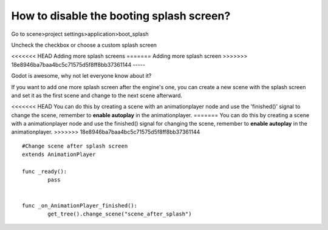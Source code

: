 .. _doc_splash_screen_editing:

How to disable the booting splash screen?
=====

Go to scene>project settings>application>boot_splash

.. image:: /img/boot_splash.png

Uncheck the checkbox or choose a custom splash screen

.. image:: /img/boot_splash_options.png

<<<<<<< HEAD
Adding more splash screens
=======
Adding more splash screen
>>>>>>> 18e8946ba7baa4bc5c71575d5f8ff8bb37361144
-----

Godot is awesome, why not let everyone know about it?

If you want to add one more splash screen after the engine's one, you can create a new scene with the splash screen and set it as the first scene and change to the next scene afterward.

.. image:: /img/boot_splash_main_scene.png

<<<<<<< HEAD
You can do this by creating a scene with an animationplayer node and use the 'finished()' signal to change the scene, remember to **enable autoplay** in the animationplayer.
=======
You can do this by creating a scene with a animationplayer node and use the finished() signal for changing the scene, remember to **enable autoplay** in the animationplayer.
>>>>>>> 18e8946ba7baa4bc5c71575d5f8ff8bb37361144

::

    #Change scene after splash screen
    extends AnimationPlayer

    func _ready():
	    pass


    func _on_AnimationPlayer_finished():
	    get_tree().change_scene("scene_after_splash")
